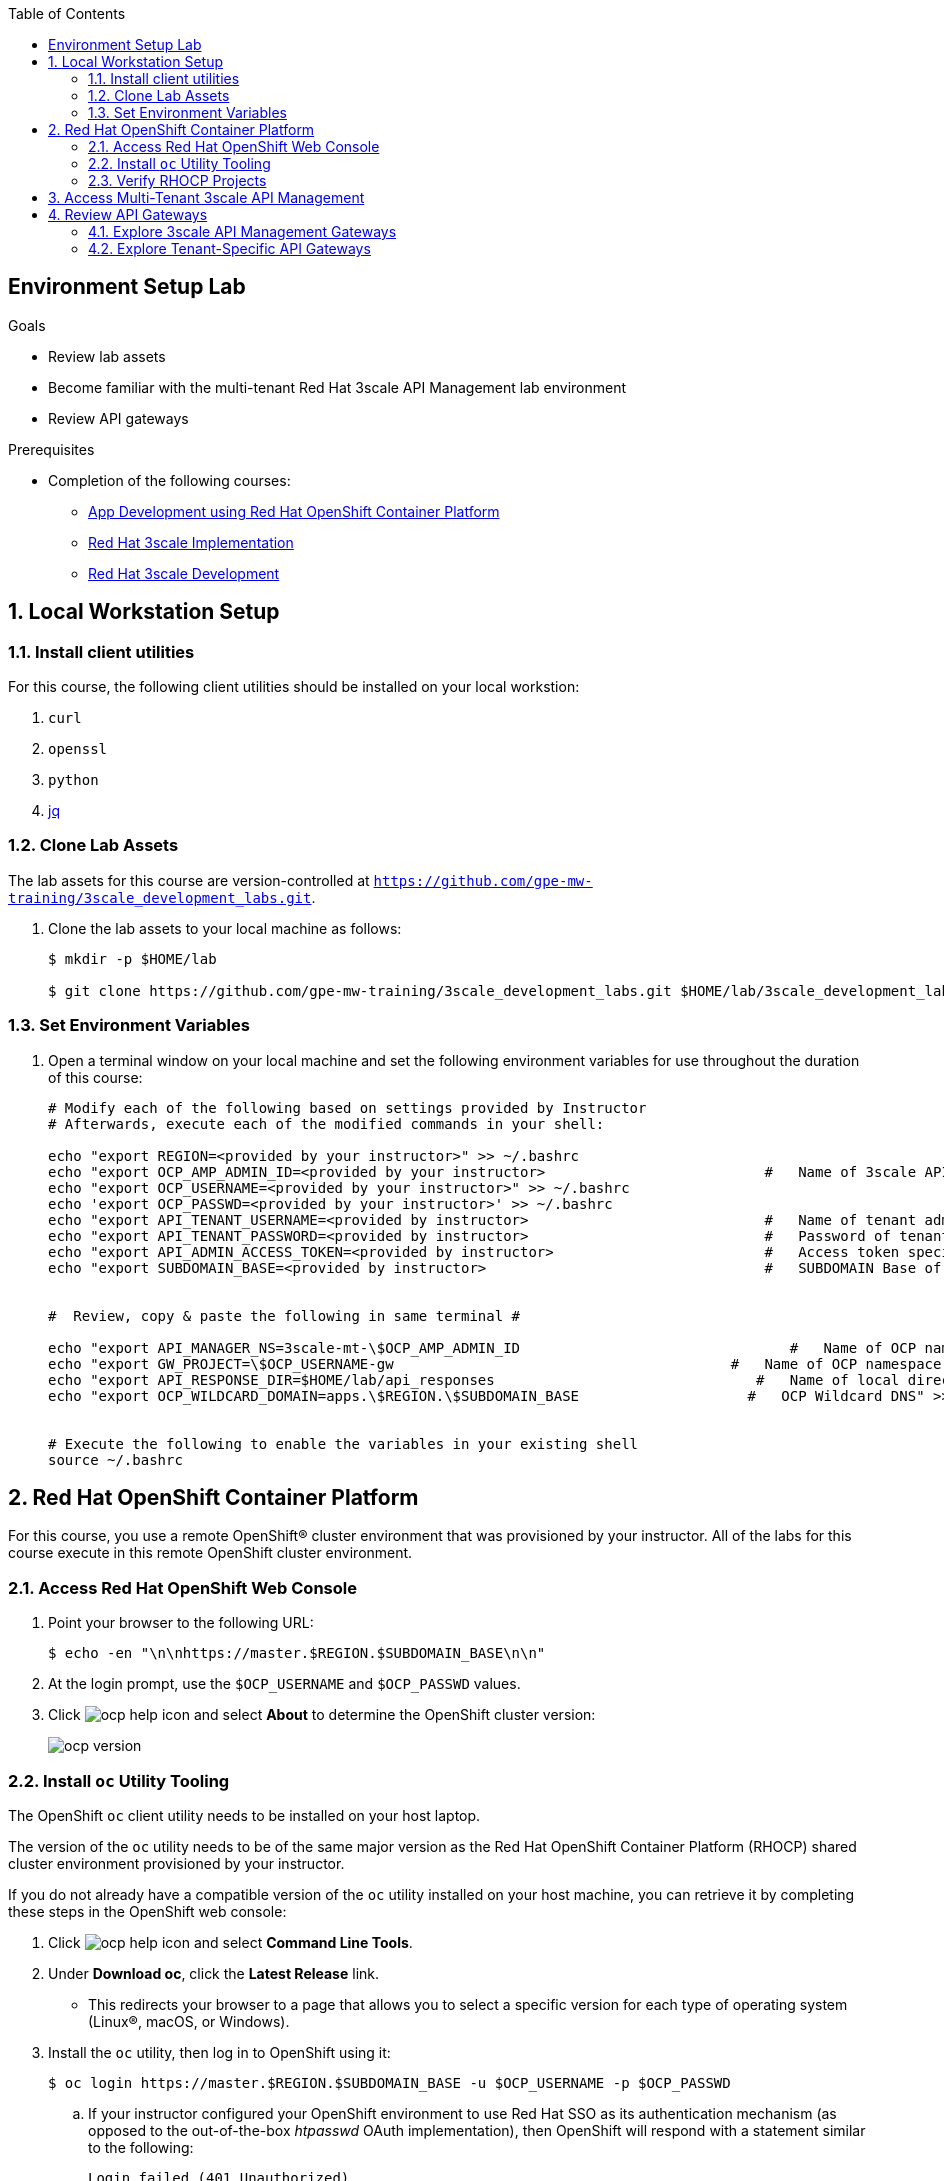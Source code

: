 :scrollbar:
:noaudio:
:toc2:
:linkattrs:
:data-uri:


== Environment Setup Lab

.Goals

* Review lab assets
* Become familiar with the multi-tenant Red Hat 3scale API Management lab environment
* Review API gateways

.Prerequisites
* Completion of the following courses:
** link:https://learning.redhat.com/course/view.php?id=739[App Development using Red Hat OpenShift Container Platform]
** link:https://learning.redhat.com/course/view.php?id=977[Red Hat 3scale Implementation]
** link:https://learning.redhat.com/course/view.php?id=1121[Red Hat 3scale Development]

:numbered:

== Local Workstation Setup

=== Install client utilities

For this course, the following client utilities should be installed on your local workstion:

. `curl`
. `openssl`
. `python`
. link:https://stedolan.github.io/jq/[jq]

=== Clone Lab Assets

The lab assets for this course are version-controlled at `https://github.com/gpe-mw-training/3scale_development_labs.git`.

. Clone the lab assets to your local machine as follows:
+
[source,texinfo]
-----
$ mkdir -p $HOME/lab

$ git clone https://github.com/gpe-mw-training/3scale_development_labs.git $HOME/lab/3scale_development_labs
-----

=== Set Environment Variables

. Open a terminal window on your local machine and set the following environment variables for use throughout the duration of this course:
+
-----
# Modify each of the following based on settings provided by Instructor
# Afterwards, execute each of the modified commands in your shell:

echo "export REGION=<provided by your instructor>" >> ~/.bashrc
echo "export OCP_AMP_ADMIN_ID=<provided by your instructor>                          #   Name of 3scale API Management administrator " >> ~/.bashrc
echo "export OCP_USERNAME=<provided by your instructor>" >> ~/.bashrc
echo 'export OCP_PASSWD=<provided by your instructor>' >> ~/.bashrc
echo "export API_TENANT_USERNAME=<provided by instructor>                            #   Name of tenant admin " >> ~/.bashrc
echo "export API_TENANT_PASSWORD=<provided by instructor>                            #   Password of tenant admin " >> ~/.bashrc
echo "export API_ADMIN_ACCESS_TOKEN=<provided by instructor>                         #   Access token specific to tenant to invoke 3scale Admin APIs" >> ~/.bashrc
echo "export SUBDOMAIN_BASE=<provided by instructor>                                 #   SUBDOMAIN Base of OCP " >> ~/.bashrc


#  Review, copy & paste the following in same terminal #

echo "export API_MANAGER_NS=3scale-mt-\$OCP_AMP_ADMIN_ID                                #   Name of OCP namespace where 3scale API Management resides "   >> ~/.bashrc
echo "export GW_PROJECT=\$OCP_USERNAME-gw                                        #   Name of OCP namespace where API gateways resides" >> ~/.bashrc
echo "export API_RESPONSE_DIR=$HOME/lab/api_responses                               #   Name of local directory where responses from invoking 3scale admin API will be stored" >> ~/.bashrc
echo "export OCP_WILDCARD_DOMAIN=apps.\$REGION.\$SUBDOMAIN_BASE                    #   OCP Wildcard DNS" >> ~/.bashrc


# Execute the following to enable the variables in your existing shell
source ~/.bashrc
-----


== Red Hat OpenShift Container Platform

For this course, you use a remote OpenShift(R) cluster environment that was provisioned by your instructor.
All of the labs for this course execute in this remote OpenShift cluster environment.

=== Access Red Hat OpenShift Web Console

. Point your browser to the following URL:
+
[source,texinfo]
-----
$ echo -en "\n\nhttps://master.$REGION.$SUBDOMAIN_BASE\n\n"
-----

. At the login prompt, use the `$OCP_USERNAME` and `$OCP_PASSWD` values.

. Click image:images/ocp_help_icon.png[] and select *About* to determine the OpenShift cluster version:
+
image::images/ocp_version.png[]

=== Install `oc` Utility Tooling

The OpenShift `oc` client utility needs to be installed on your host laptop.

The version of the `oc` utility needs to be of the same major version as the Red Hat OpenShift Container Platform (RHOCP) shared cluster environment provisioned by your instructor.

If you do not already have a compatible version of the `oc` utility installed on your host machine, you can retrieve it by completing these steps in the OpenShift web console:

. Click image:images/ocp_help_icon.png[] and select *Command Line Tools*.
. Under *Download oc*, click the *Latest Release* link.
* This redirects your browser to a page that allows you to select a specific version for each type of operating system (Linux(R), macOS, or Windows).

. Install the `oc` utility, then log in to OpenShift using it:
+
[source,sh]
----
$ oc login https://master.$REGION.$SUBDOMAIN_BASE -u $OCP_USERNAME -p $OCP_PASSWD
----

.. If your instructor configured your OpenShift environment to use Red Hat SSO as its authentication mechanism (as opposed to the out-of-the-box _htpasswd_ OAuth implementation), then OpenShift will respond with a statement similar to the following:
+
-----
Login failed (401 Unauthorized)
Verify you have provided correct credentials.
You must obtain an API token by visiting https://master.13d11.openshift.opentlc.com:443/oauth/token/request
-----

.. In your browser, navigate to the exact URL specified by OpenShift in the previous statment.
.. In doing so, your browser will be re-directed to the login page of RH-SSO.  Log in using the values of $OCP_USERNAME and $OCP_PASSWD.
.. Copy the oc login command provided, paste into your shell terminal and execute.
+
image::images/oc_login_command.png[]
+
The oc utility in your shell terminal is now authenticated with the master node of your OpenShift lab environment.

=== Verify RHOCP Projects

. After you authenticate, confirm that you see these two OpenShift projects:
+
[source,sh]
-----
$ oc get projects

...

3scale-mt-amp0   3scale-mt-amp0   Active
user1-gw                          Active
-----

* `3scale-mt-amp0`: Your RHOCP user has _view_ access to the central multi-tenant API Manager.

* `$OCP_USERNMAE-gw`: This namespace includes an API gateway that is preconfigured to interact with your 3scale API Management tenant.


== Access Multi-Tenant 3scale API Management

Your lab environment includes access to a multi-tenant 3scale API Management installation.

For the purposes of this lab, you serve as the administrator of your own 3scale API Management _tenant_ (domain).

. Access your 3scale by Red Hat Admin Portal by pointing your browser to the output of the following:
+
[source,texinfo]
-----
$ echo -en "\n\nhttps://$(oc get routes -n $API_MANAGER_NS | grep admin | grep $OCP_USERNAME | awk '{print $2}')\n"
-----

. Authenticate using the following values:

. *Username*:  $API_TENANT_USERNAME
. *Password*:  $API_TENANT_PASSWORD


== Review API Gateways

=== Explore 3scale API Management Gateways

Your 3scale API Management multi-tenant lab environment comes with a set of associated staging and production APIcast gateways.

. Execute the following command to view these gateways:
+
[source,sh]
-----
$ oc get dc -n $API_MANAGER_NS | grep apicast


apicast-production        1          1         1         config,image(amp-apicast:latest)
apicast-staging           1          1         1         config,image(amp-apicast:latest)
-----

It is technically feasible that your back-end services, if they are co-located in the same cluster as the API Manager, can be managed by these default 3scale API Management gateways.

One practical hindrance, however, is that these gateways are owned by the 3scale API Management master user and the RHOCP cluster-admin.
Because you are not a cluster-admin, you do not have the ability to bounce these gateways, or to modify them if need be.

Also, it is difficult to identify your logs while everyone's traffic flows through those gateways at the same time.

These default 3scale API Management gateways are of minimal value to you.

=== Explore Tenant-Specific API Gateways

Your lab environment is provisioned with a set of API gateways that are specific to your tenant.
You have full administrative access to your tenant-specific API gateways.
These are the API gateways that you use to manage your back-end services for the duration of this course.

. Get a list of these API gateways by executing the following command:
+
[source,sh]
-----
$ oc get deploy -n $GW_PROJECT


NAME            DESIRED   CURRENT   UP-TO-DATE   AVAILABLE   AGE
prod-apicast    1         0         0            0           7h
stage-apicast   1         0         0            0           7h
-----

* This functionality provides the conveniance of allowing a single OCP wildcard route to manage requests for all your APIs.

. Note that the value of `$THREESCALE_PORTAL_ENDPOINT` is already set for you in `prod-apicast` and `stage-apicast` gateways in a secret:
+
[source,sh]
-----
$ oc get secret apicast-configuration-url-secret -o json -n $OCP_USERNAME-gw | jq ' . | .data.password ' | sed -e 's/^"//' -e 's/"$//' | base64 -d


-----

* The API Gateway uses the value of `THREESCALE_PORTAL_ENDPOINT` to invoke the API Manager and retrieve details of your APIs.


. Resume the paused deploy objects:
+
[source,sh]
-----
$ oc rollout resume deploy stage-apicast prod-apicast -n $GW_PROJECT
-----


==== TLS Certificates

. *TLS Certificates*
+
It is likely that your OpenShift lab environment provided by your instructor is enabled with a link:https://community.letsencrypt.org/t/acme-v2-production-environment-wildcards/55578[wildcard TLS certificate] from LetsEncrypt.
Modern HTTP clients (including browsers) include the LetsEncrypt root certificate in their truststore.
+
This wildcard certificate is valid for all OpenShift routes with the following host path: <any string>.$OCP_WILDCARD_DOMAIN.
+
Notice that in the previous consideration, the hosts URLs to be used for the wildcard API router is slightly different:  <any string>.$OCP_USERNAME.$OCP_WILDCARD_DOMAIN.
+
In the case of your wildcard API routes, they will be secured using a self-signed certificate.
Subsequently, when using the wildcard API router, your HTTP clients will have to ignore errors related to unknown certificate authorities. ie;   using the "-k" with the cURL utility.
